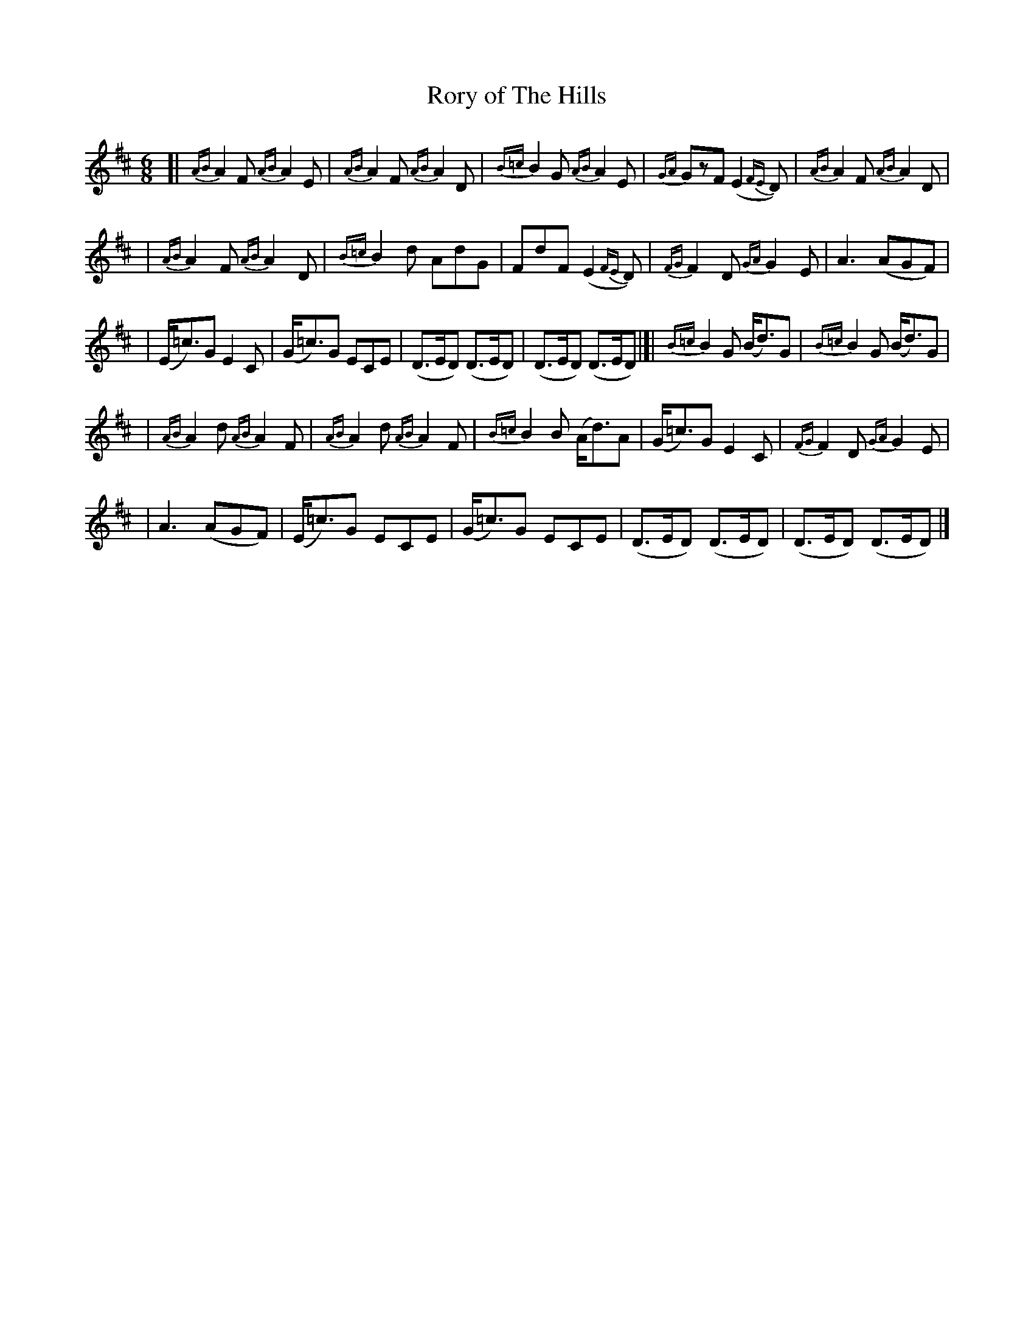 X: 1810
T: Rory of The Hills
R: jig, march
%S: s:5 b:26(5+5+6+5+5)
B: O'Neill's 1850 #1810
Z: Bob Safranek, rjs@gsp.org
M: 6/8
L: 1/8
K: D
[|{AB}A2F {AB}A2E | {AB}A2F {AB}A2D | {B=c}B2G {AB}A2E | {GA}GzF (E2{FE}D) | {AB}A2F {AB}A2D |
| {AB}A2F {AB}A2D | {B=c}B2d AdG | FdF (E2{FE}D) | {FG}F2D {GA}G2E | A3 (AGF) |
| (E<=c)G E2C | (G<=c)G ECE | (D>ED) (D>ED) | (D>ED) (D>ED) |]| {B=c}B2G (B<d)G | {B=c}B2G (B<d)G |
| {AB}A2d {AB}A2F | {AB}A2d {AB}A2F | {B=c}B2B (A<d)A | (G<=c)G E2C | {FG}F2D {GA}G2E |
| A3 (AGF) | (E<=c)G ECE | (G<=c)G ECE | (D>ED) (D>ED) | (D>ED) (D>ED) |]
